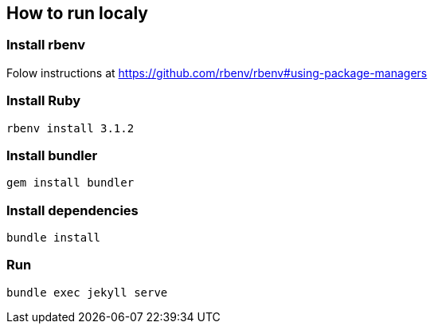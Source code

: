 ## How to run localy

### Install rbenv
Folow instructions at https://github.com/rbenv/rbenv#using-package-managers

### Install Ruby
 rbenv install 3.1.2

### Install bundler
 gem install bundler

### Install dependencies
 bundle install

### Run 
 bundle exec jekyll serve
 
